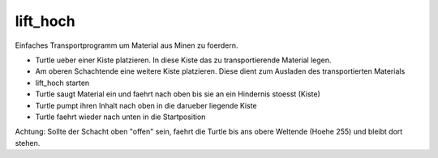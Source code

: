 lift_hoch
=========

Einfaches Transportprogramm um Material aus
Minen zu foerdern.

* Turtle ueber einer Kiste platzieren. In diese
  Kiste das zu transportierende Material
  legen.  
* Am oberen Schachtende eine weitere
  Kiste platzieren. Diese dient zum Ausladen
  des transportierten Materials 
* lift_hoch starten 
* Turtle saugt Material ein und
  faehrt nach oben bis sie an ein Hindernis
  stoesst (Kiste) 
* Turtle pumpt ihren Inhalt
  nach oben in die darueber liegende Kiste 
* Turtle faehrt wieder nach unten in die
  Startposition

Achtung: Sollte der Schacht oben "offen" sein,
faehrt die Turtle bis ans obere Weltende (Hoehe
255) und bleibt dort stehen.

